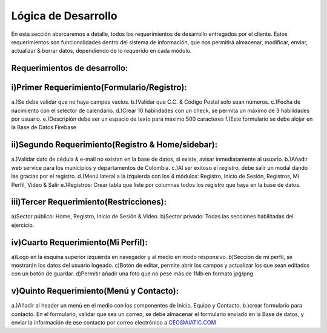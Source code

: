 Lógica de Desarrollo
====================

En esta sección abarcaremos a detalle, todos los requerimientos de desarrollo entregados por el cliente.
Estos requerimientos son funcionalidades dentro del sistema de información, que nos permitirá almacenar, modificar, enviar, actualizar & borrar datos, dependiendo de lo requerido en cada módulo.


Requerimientos de desarrollo:
-----------------------------

i)Primer Requerimiento(Formulario/Registro):
--------------------------------------------

a.)Se debe validar que no haya campos vacíos.
b.)Validar que C.C. & Código Postal solo sean números.
c.)Fecha de nacimiento con el selector de calendario.
d.)Crear 10 habilidades con un check, se permita un máximo de 3 habilidades por usuario.
e.)Descripión debe ser un espacio de texto para máximo 500 caracteres
f.)Este formulario se debe alojar en la Base de Datos Firebase


ii)Segundo Requerimiento(Registro & Home/sidebar):
--------------------------

a.)Validar dato de cédula & e-mail no existan en la base de datos, si existe, avisar inmediatamente al usuario.
b.)Añadir web service para los municipios y departamentos de Colombia.
c.)Al ser exitoso el registro, debe salir un modal dando las gracias por el registro.
d.)Menú lateral a la izquierda con los 4 módulos: Registro, Inicio de Sesión, Registros, Mi Perfil, Video & Salir
e.)Registros: Crear tabla que liste por columnas todos los registro que haya en la base de datos.


iii)Tercer Requerimiento(Restricciones):
----------------------------------------

a)Sector público: Home, Registro, Inicio de Sesión & Video.
b)Sector privado: Todas las secciones habilitadas del ejercicio.


iv)Cuarto Requerimiento(Mi Perfil):
-------------------------
a)Logo en la esquina superior izquierda en navegador y al medio en modo responsivo.
b)Sección de mi perfil, se mostrarán los datos del usuario logeado.
c)Botón de editar, permite abrir los campos y actualizar los que sean editados con un botón de guardar.
d)Permitir añadir una foto que no pese más de 1Mb en formato jpg/png

v)Quinto Requerimiento(Menú y Contacto):
-----------------------

a.)Añadir al header un menú en el medio con los componentes de Inicio, Equipo y Contacto.
b.)crear formulario para contacto. En el formulario, validar que sea un correo, se debe almacenar el formulario enviado en la Base de datos, y enviar la información de ese contacto por correo electrónico a CEO@AIATIC.COM